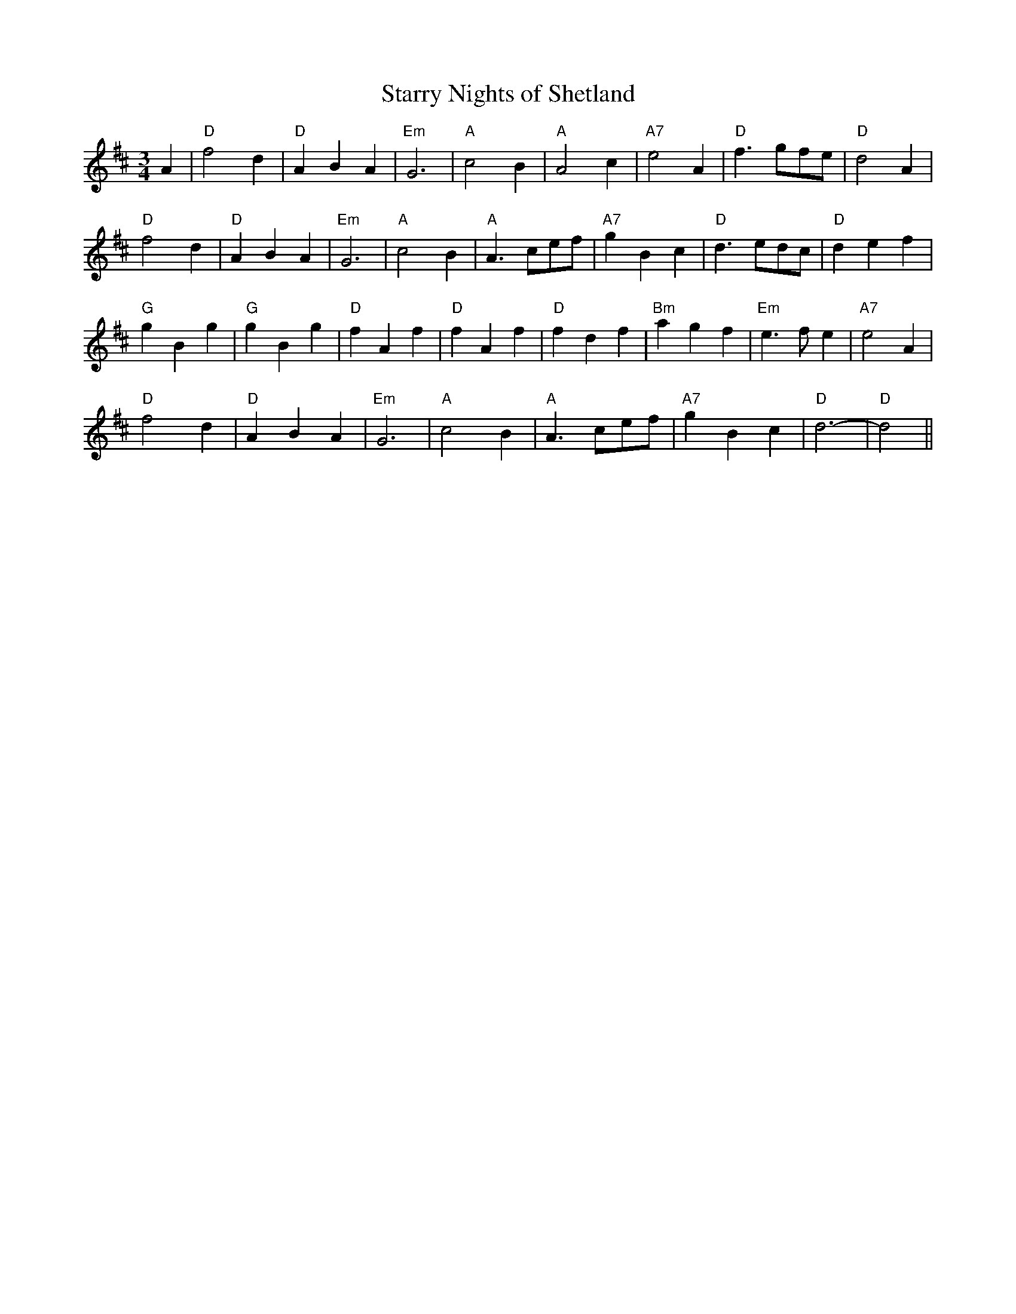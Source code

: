 X:13
T:Starry Nights of Shetland
% Nottingham Music Database
S:Kevin Briggs
N:transposed to key of D, and modified, by MB
R:Waltz
M:3/4
L:1/4
K:D
A|\
"D"f2d|"D"ABA|"Em"G3|"A"c2B|"A"A2c    |"A7"e2A| "D"f>gf/e/| "D"d2A|
"D"f2d|"D"ABA|"Em"G3|"A"c2B|"A"A>ce/f/|"A7"gBc| "D"d>ed/c/| "D"def|
"G"gBg|"G"gBg|"D"fAf|"D"fAf|"D"fdf    |"Bm"agf|"Em"e>fe   |"A7"e2A|
"D"f2d|"D"ABA|"Em"G3|"A"c2B|"A"A>ce/f/|"A7"gBc| "D"d3-    | "D"d2||
